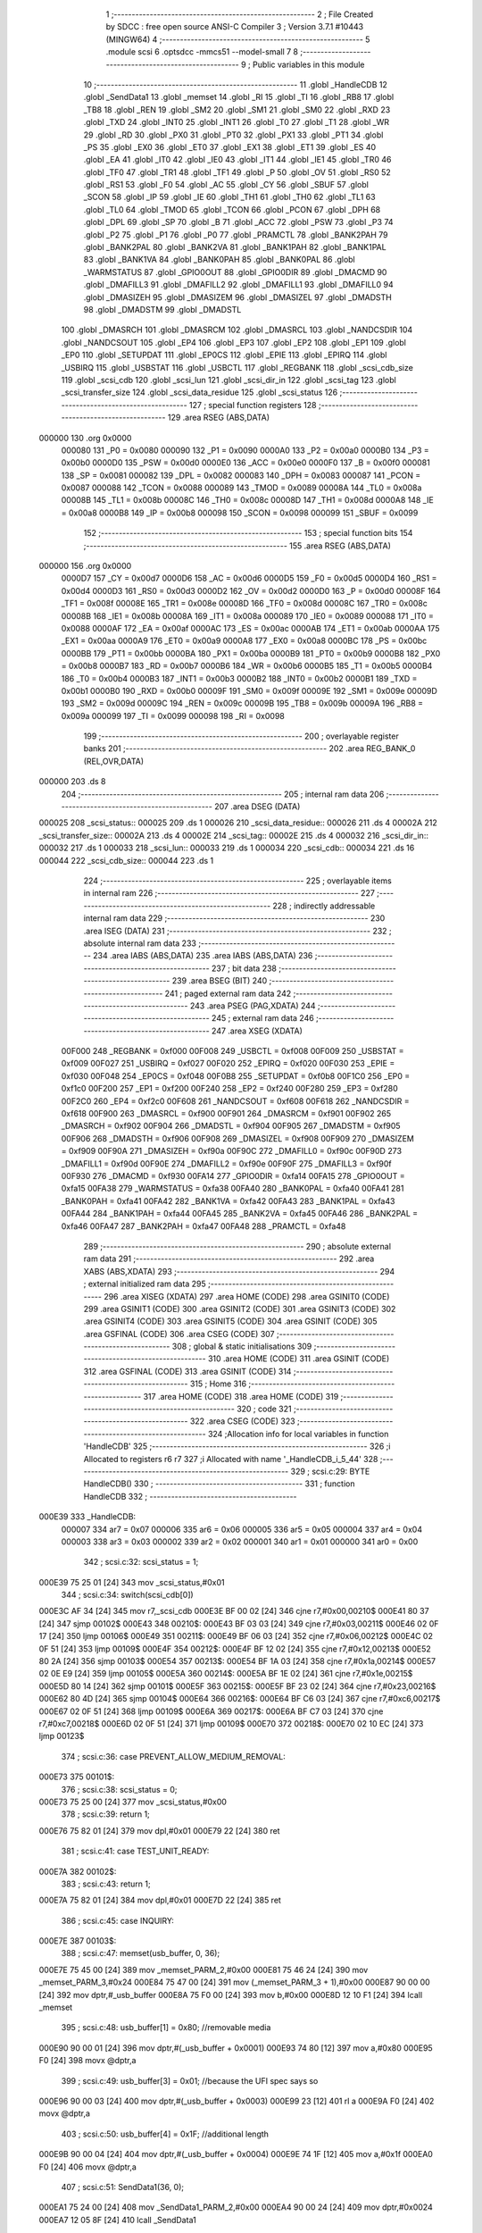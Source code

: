                                      1 ;--------------------------------------------------------
                                      2 ; File Created by SDCC : free open source ANSI-C Compiler
                                      3 ; Version 3.7.1 #10443 (MINGW64)
                                      4 ;--------------------------------------------------------
                                      5 	.module scsi
                                      6 	.optsdcc -mmcs51 --model-small
                                      7 	
                                      8 ;--------------------------------------------------------
                                      9 ; Public variables in this module
                                     10 ;--------------------------------------------------------
                                     11 	.globl _HandleCDB
                                     12 	.globl _SendData1
                                     13 	.globl _memset
                                     14 	.globl _RI
                                     15 	.globl _TI
                                     16 	.globl _RB8
                                     17 	.globl _TB8
                                     18 	.globl _REN
                                     19 	.globl _SM2
                                     20 	.globl _SM1
                                     21 	.globl _SM0
                                     22 	.globl _RXD
                                     23 	.globl _TXD
                                     24 	.globl _INT0
                                     25 	.globl _INT1
                                     26 	.globl _T0
                                     27 	.globl _T1
                                     28 	.globl _WR
                                     29 	.globl _RD
                                     30 	.globl _PX0
                                     31 	.globl _PT0
                                     32 	.globl _PX1
                                     33 	.globl _PT1
                                     34 	.globl _PS
                                     35 	.globl _EX0
                                     36 	.globl _ET0
                                     37 	.globl _EX1
                                     38 	.globl _ET1
                                     39 	.globl _ES
                                     40 	.globl _EA
                                     41 	.globl _IT0
                                     42 	.globl _IE0
                                     43 	.globl _IT1
                                     44 	.globl _IE1
                                     45 	.globl _TR0
                                     46 	.globl _TF0
                                     47 	.globl _TR1
                                     48 	.globl _TF1
                                     49 	.globl _P
                                     50 	.globl _OV
                                     51 	.globl _RS0
                                     52 	.globl _RS1
                                     53 	.globl _F0
                                     54 	.globl _AC
                                     55 	.globl _CY
                                     56 	.globl _SBUF
                                     57 	.globl _SCON
                                     58 	.globl _IP
                                     59 	.globl _IE
                                     60 	.globl _TH1
                                     61 	.globl _TH0
                                     62 	.globl _TL1
                                     63 	.globl _TL0
                                     64 	.globl _TMOD
                                     65 	.globl _TCON
                                     66 	.globl _PCON
                                     67 	.globl _DPH
                                     68 	.globl _DPL
                                     69 	.globl _SP
                                     70 	.globl _B
                                     71 	.globl _ACC
                                     72 	.globl _PSW
                                     73 	.globl _P3
                                     74 	.globl _P2
                                     75 	.globl _P1
                                     76 	.globl _P0
                                     77 	.globl _PRAMCTL
                                     78 	.globl _BANK2PAH
                                     79 	.globl _BANK2PAL
                                     80 	.globl _BANK2VA
                                     81 	.globl _BANK1PAH
                                     82 	.globl _BANK1PAL
                                     83 	.globl _BANK1VA
                                     84 	.globl _BANK0PAH
                                     85 	.globl _BANK0PAL
                                     86 	.globl _WARMSTATUS
                                     87 	.globl _GPIO0OUT
                                     88 	.globl _GPIO0DIR
                                     89 	.globl _DMACMD
                                     90 	.globl _DMAFILL3
                                     91 	.globl _DMAFILL2
                                     92 	.globl _DMAFILL1
                                     93 	.globl _DMAFILL0
                                     94 	.globl _DMASIZEH
                                     95 	.globl _DMASIZEM
                                     96 	.globl _DMASIZEL
                                     97 	.globl _DMADSTH
                                     98 	.globl _DMADSTM
                                     99 	.globl _DMADSTL
                                    100 	.globl _DMASRCH
                                    101 	.globl _DMASRCM
                                    102 	.globl _DMASRCL
                                    103 	.globl _NANDCSDIR
                                    104 	.globl _NANDCSOUT
                                    105 	.globl _EP4
                                    106 	.globl _EP3
                                    107 	.globl _EP2
                                    108 	.globl _EP1
                                    109 	.globl _EP0
                                    110 	.globl _SETUPDAT
                                    111 	.globl _EP0CS
                                    112 	.globl _EPIE
                                    113 	.globl _EPIRQ
                                    114 	.globl _USBIRQ
                                    115 	.globl _USBSTAT
                                    116 	.globl _USBCTL
                                    117 	.globl _REGBANK
                                    118 	.globl _scsi_cdb_size
                                    119 	.globl _scsi_cdb
                                    120 	.globl _scsi_lun
                                    121 	.globl _scsi_dir_in
                                    122 	.globl _scsi_tag
                                    123 	.globl _scsi_transfer_size
                                    124 	.globl _scsi_data_residue
                                    125 	.globl _scsi_status
                                    126 ;--------------------------------------------------------
                                    127 ; special function registers
                                    128 ;--------------------------------------------------------
                                    129 	.area RSEG    (ABS,DATA)
      000000                        130 	.org 0x0000
                           000080   131 _P0	=	0x0080
                           000090   132 _P1	=	0x0090
                           0000A0   133 _P2	=	0x00a0
                           0000B0   134 _P3	=	0x00b0
                           0000D0   135 _PSW	=	0x00d0
                           0000E0   136 _ACC	=	0x00e0
                           0000F0   137 _B	=	0x00f0
                           000081   138 _SP	=	0x0081
                           000082   139 _DPL	=	0x0082
                           000083   140 _DPH	=	0x0083
                           000087   141 _PCON	=	0x0087
                           000088   142 _TCON	=	0x0088
                           000089   143 _TMOD	=	0x0089
                           00008A   144 _TL0	=	0x008a
                           00008B   145 _TL1	=	0x008b
                           00008C   146 _TH0	=	0x008c
                           00008D   147 _TH1	=	0x008d
                           0000A8   148 _IE	=	0x00a8
                           0000B8   149 _IP	=	0x00b8
                           000098   150 _SCON	=	0x0098
                           000099   151 _SBUF	=	0x0099
                                    152 ;--------------------------------------------------------
                                    153 ; special function bits
                                    154 ;--------------------------------------------------------
                                    155 	.area RSEG    (ABS,DATA)
      000000                        156 	.org 0x0000
                           0000D7   157 _CY	=	0x00d7
                           0000D6   158 _AC	=	0x00d6
                           0000D5   159 _F0	=	0x00d5
                           0000D4   160 _RS1	=	0x00d4
                           0000D3   161 _RS0	=	0x00d3
                           0000D2   162 _OV	=	0x00d2
                           0000D0   163 _P	=	0x00d0
                           00008F   164 _TF1	=	0x008f
                           00008E   165 _TR1	=	0x008e
                           00008D   166 _TF0	=	0x008d
                           00008C   167 _TR0	=	0x008c
                           00008B   168 _IE1	=	0x008b
                           00008A   169 _IT1	=	0x008a
                           000089   170 _IE0	=	0x0089
                           000088   171 _IT0	=	0x0088
                           0000AF   172 _EA	=	0x00af
                           0000AC   173 _ES	=	0x00ac
                           0000AB   174 _ET1	=	0x00ab
                           0000AA   175 _EX1	=	0x00aa
                           0000A9   176 _ET0	=	0x00a9
                           0000A8   177 _EX0	=	0x00a8
                           0000BC   178 _PS	=	0x00bc
                           0000BB   179 _PT1	=	0x00bb
                           0000BA   180 _PX1	=	0x00ba
                           0000B9   181 _PT0	=	0x00b9
                           0000B8   182 _PX0	=	0x00b8
                           0000B7   183 _RD	=	0x00b7
                           0000B6   184 _WR	=	0x00b6
                           0000B5   185 _T1	=	0x00b5
                           0000B4   186 _T0	=	0x00b4
                           0000B3   187 _INT1	=	0x00b3
                           0000B2   188 _INT0	=	0x00b2
                           0000B1   189 _TXD	=	0x00b1
                           0000B0   190 _RXD	=	0x00b0
                           00009F   191 _SM0	=	0x009f
                           00009E   192 _SM1	=	0x009e
                           00009D   193 _SM2	=	0x009d
                           00009C   194 _REN	=	0x009c
                           00009B   195 _TB8	=	0x009b
                           00009A   196 _RB8	=	0x009a
                           000099   197 _TI	=	0x0099
                           000098   198 _RI	=	0x0098
                                    199 ;--------------------------------------------------------
                                    200 ; overlayable register banks
                                    201 ;--------------------------------------------------------
                                    202 	.area REG_BANK_0	(REL,OVR,DATA)
      000000                        203 	.ds 8
                                    204 ;--------------------------------------------------------
                                    205 ; internal ram data
                                    206 ;--------------------------------------------------------
                                    207 	.area DSEG    (DATA)
      000025                        208 _scsi_status::
      000025                        209 	.ds 1
      000026                        210 _scsi_data_residue::
      000026                        211 	.ds 4
      00002A                        212 _scsi_transfer_size::
      00002A                        213 	.ds 4
      00002E                        214 _scsi_tag::
      00002E                        215 	.ds 4
      000032                        216 _scsi_dir_in::
      000032                        217 	.ds 1
      000033                        218 _scsi_lun::
      000033                        219 	.ds 1
      000034                        220 _scsi_cdb::
      000034                        221 	.ds 16
      000044                        222 _scsi_cdb_size::
      000044                        223 	.ds 1
                                    224 ;--------------------------------------------------------
                                    225 ; overlayable items in internal ram 
                                    226 ;--------------------------------------------------------
                                    227 ;--------------------------------------------------------
                                    228 ; indirectly addressable internal ram data
                                    229 ;--------------------------------------------------------
                                    230 	.area ISEG    (DATA)
                                    231 ;--------------------------------------------------------
                                    232 ; absolute internal ram data
                                    233 ;--------------------------------------------------------
                                    234 	.area IABS    (ABS,DATA)
                                    235 	.area IABS    (ABS,DATA)
                                    236 ;--------------------------------------------------------
                                    237 ; bit data
                                    238 ;--------------------------------------------------------
                                    239 	.area BSEG    (BIT)
                                    240 ;--------------------------------------------------------
                                    241 ; paged external ram data
                                    242 ;--------------------------------------------------------
                                    243 	.area PSEG    (PAG,XDATA)
                                    244 ;--------------------------------------------------------
                                    245 ; external ram data
                                    246 ;--------------------------------------------------------
                                    247 	.area XSEG    (XDATA)
                           00F000   248 _REGBANK	=	0xf000
                           00F008   249 _USBCTL	=	0xf008
                           00F009   250 _USBSTAT	=	0xf009
                           00F027   251 _USBIRQ	=	0xf027
                           00F020   252 _EPIRQ	=	0xf020
                           00F030   253 _EPIE	=	0xf030
                           00F048   254 _EP0CS	=	0xf048
                           00F0B8   255 _SETUPDAT	=	0xf0b8
                           00F1C0   256 _EP0	=	0xf1c0
                           00F200   257 _EP1	=	0xf200
                           00F240   258 _EP2	=	0xf240
                           00F280   259 _EP3	=	0xf280
                           00F2C0   260 _EP4	=	0xf2c0
                           00F608   261 _NANDCSOUT	=	0xf608
                           00F618   262 _NANDCSDIR	=	0xf618
                           00F900   263 _DMASRCL	=	0xf900
                           00F901   264 _DMASRCM	=	0xf901
                           00F902   265 _DMASRCH	=	0xf902
                           00F904   266 _DMADSTL	=	0xf904
                           00F905   267 _DMADSTM	=	0xf905
                           00F906   268 _DMADSTH	=	0xf906
                           00F908   269 _DMASIZEL	=	0xf908
                           00F909   270 _DMASIZEM	=	0xf909
                           00F90A   271 _DMASIZEH	=	0xf90a
                           00F90C   272 _DMAFILL0	=	0xf90c
                           00F90D   273 _DMAFILL1	=	0xf90d
                           00F90E   274 _DMAFILL2	=	0xf90e
                           00F90F   275 _DMAFILL3	=	0xf90f
                           00F930   276 _DMACMD	=	0xf930
                           00FA14   277 _GPIO0DIR	=	0xfa14
                           00FA15   278 _GPIO0OUT	=	0xfa15
                           00FA38   279 _WARMSTATUS	=	0xfa38
                           00FA40   280 _BANK0PAL	=	0xfa40
                           00FA41   281 _BANK0PAH	=	0xfa41
                           00FA42   282 _BANK1VA	=	0xfa42
                           00FA43   283 _BANK1PAL	=	0xfa43
                           00FA44   284 _BANK1PAH	=	0xfa44
                           00FA45   285 _BANK2VA	=	0xfa45
                           00FA46   286 _BANK2PAL	=	0xfa46
                           00FA47   287 _BANK2PAH	=	0xfa47
                           00FA48   288 _PRAMCTL	=	0xfa48
                                    289 ;--------------------------------------------------------
                                    290 ; absolute external ram data
                                    291 ;--------------------------------------------------------
                                    292 	.area XABS    (ABS,XDATA)
                                    293 ;--------------------------------------------------------
                                    294 ; external initialized ram data
                                    295 ;--------------------------------------------------------
                                    296 	.area XISEG   (XDATA)
                                    297 	.area HOME    (CODE)
                                    298 	.area GSINIT0 (CODE)
                                    299 	.area GSINIT1 (CODE)
                                    300 	.area GSINIT2 (CODE)
                                    301 	.area GSINIT3 (CODE)
                                    302 	.area GSINIT4 (CODE)
                                    303 	.area GSINIT5 (CODE)
                                    304 	.area GSINIT  (CODE)
                                    305 	.area GSFINAL (CODE)
                                    306 	.area CSEG    (CODE)
                                    307 ;--------------------------------------------------------
                                    308 ; global & static initialisations
                                    309 ;--------------------------------------------------------
                                    310 	.area HOME    (CODE)
                                    311 	.area GSINIT  (CODE)
                                    312 	.area GSFINAL (CODE)
                                    313 	.area GSINIT  (CODE)
                                    314 ;--------------------------------------------------------
                                    315 ; Home
                                    316 ;--------------------------------------------------------
                                    317 	.area HOME    (CODE)
                                    318 	.area HOME    (CODE)
                                    319 ;--------------------------------------------------------
                                    320 ; code
                                    321 ;--------------------------------------------------------
                                    322 	.area CSEG    (CODE)
                                    323 ;------------------------------------------------------------
                                    324 ;Allocation info for local variables in function 'HandleCDB'
                                    325 ;------------------------------------------------------------
                                    326 ;i                         Allocated to registers r6 r7 
                                    327 ;i                         Allocated with name '_HandleCDB_i_5_44'
                                    328 ;------------------------------------------------------------
                                    329 ;	scsi.c:29: BYTE HandleCDB()
                                    330 ;	-----------------------------------------
                                    331 ;	 function HandleCDB
                                    332 ;	-----------------------------------------
      000E39                        333 _HandleCDB:
                           000007   334 	ar7 = 0x07
                           000006   335 	ar6 = 0x06
                           000005   336 	ar5 = 0x05
                           000004   337 	ar4 = 0x04
                           000003   338 	ar3 = 0x03
                           000002   339 	ar2 = 0x02
                           000001   340 	ar1 = 0x01
                           000000   341 	ar0 = 0x00
                                    342 ;	scsi.c:32: scsi_status = 1;
      000E39 75 25 01         [24]  343 	mov	_scsi_status,#0x01
                                    344 ;	scsi.c:34: switch(scsi_cdb[0])
      000E3C AF 34            [24]  345 	mov	r7,_scsi_cdb
      000E3E BF 00 02         [24]  346 	cjne	r7,#0x00,00210$
      000E41 80 37            [24]  347 	sjmp	00102$
      000E43                        348 00210$:
      000E43 BF 03 03         [24]  349 	cjne	r7,#0x03,00211$
      000E46 02 0F 17         [24]  350 	ljmp	00106$
      000E49                        351 00211$:
      000E49 BF 06 03         [24]  352 	cjne	r7,#0x06,00212$
      000E4C 02 0F 51         [24]  353 	ljmp	00109$
      000E4F                        354 00212$:
      000E4F BF 12 02         [24]  355 	cjne	r7,#0x12,00213$
      000E52 80 2A            [24]  356 	sjmp	00103$
      000E54                        357 00213$:
      000E54 BF 1A 03         [24]  358 	cjne	r7,#0x1a,00214$
      000E57 02 0E E9         [24]  359 	ljmp	00105$
      000E5A                        360 00214$:
      000E5A BF 1E 02         [24]  361 	cjne	r7,#0x1e,00215$
      000E5D 80 14            [24]  362 	sjmp	00101$
      000E5F                        363 00215$:
      000E5F BF 23 02         [24]  364 	cjne	r7,#0x23,00216$
      000E62 80 4D            [24]  365 	sjmp	00104$
      000E64                        366 00216$:
      000E64 BF C6 03         [24]  367 	cjne	r7,#0xc6,00217$
      000E67 02 0F 51         [24]  368 	ljmp	00109$
      000E6A                        369 00217$:
      000E6A BF C7 03         [24]  370 	cjne	r7,#0xc7,00218$
      000E6D 02 0F 51         [24]  371 	ljmp	00109$
      000E70                        372 00218$:
      000E70 02 10 EC         [24]  373 	ljmp	00123$
                                    374 ;	scsi.c:36: case PREVENT_ALLOW_MEDIUM_REMOVAL:
      000E73                        375 00101$:
                                    376 ;	scsi.c:38: scsi_status = 0;
      000E73 75 25 00         [24]  377 	mov	_scsi_status,#0x00
                                    378 ;	scsi.c:39: return 1;
      000E76 75 82 01         [24]  379 	mov	dpl,#0x01
      000E79 22               [24]  380 	ret
                                    381 ;	scsi.c:41: case TEST_UNIT_READY:
      000E7A                        382 00102$:
                                    383 ;	scsi.c:43: return 1;
      000E7A 75 82 01         [24]  384 	mov	dpl,#0x01
      000E7D 22               [24]  385 	ret
                                    386 ;	scsi.c:45: case INQUIRY:
      000E7E                        387 00103$:
                                    388 ;	scsi.c:47: memset(usb_buffer, 0, 36);
      000E7E 75 45 00         [24]  389 	mov	_memset_PARM_2,#0x00
      000E81 75 46 24         [24]  390 	mov	_memset_PARM_3,#0x24
      000E84 75 47 00         [24]  391 	mov	(_memset_PARM_3 + 1),#0x00
      000E87 90 00 00         [24]  392 	mov	dptr,#_usb_buffer
      000E8A 75 F0 00         [24]  393 	mov	b,#0x00
      000E8D 12 10 F1         [24]  394 	lcall	_memset
                                    395 ;	scsi.c:48: usb_buffer[1] = 0x80; //removable media
      000E90 90 00 01         [24]  396 	mov	dptr,#(_usb_buffer + 0x0001)
      000E93 74 80            [12]  397 	mov	a,#0x80
      000E95 F0               [24]  398 	movx	@dptr,a
                                    399 ;	scsi.c:49: usb_buffer[3] = 0x01; //because the UFI spec says so
      000E96 90 00 03         [24]  400 	mov	dptr,#(_usb_buffer + 0x0003)
      000E99 23               [12]  401 	rl	a
      000E9A F0               [24]  402 	movx	@dptr,a
                                    403 ;	scsi.c:50: usb_buffer[4] = 0x1F; //additional length
      000E9B 90 00 04         [24]  404 	mov	dptr,#(_usb_buffer + 0x0004)
      000E9E 74 1F            [12]  405 	mov	a,#0x1f
      000EA0 F0               [24]  406 	movx	@dptr,a
                                    407 ;	scsi.c:51: SendData1(36, 0);
      000EA1 75 24 00         [24]  408 	mov	_SendData1_PARM_2,#0x00
      000EA4 90 00 24         [24]  409 	mov	dptr,#0x0024
      000EA7 12 05 8F         [24]  410 	lcall	_SendData1
                                    411 ;	scsi.c:52: scsi_status = 0;
      000EAA 75 25 00         [24]  412 	mov	_scsi_status,#0x00
                                    413 ;	scsi.c:53: return 1;
      000EAD 75 82 01         [24]  414 	mov	dpl,#0x01
      000EB0 22               [24]  415 	ret
                                    416 ;	scsi.c:55: case READ_FORMAT_CAPACITIES:
      000EB1                        417 00104$:
                                    418 ;	scsi.c:57: memset(usb_buffer, 0, 12);
      000EB1 75 45 00         [24]  419 	mov	_memset_PARM_2,#0x00
      000EB4 75 46 0C         [24]  420 	mov	_memset_PARM_3,#0x0c
      000EB7 75 47 00         [24]  421 	mov	(_memset_PARM_3 + 1),#0x00
      000EBA 90 00 00         [24]  422 	mov	dptr,#_usb_buffer
      000EBD 75 F0 00         [24]  423 	mov	b,#0x00
      000EC0 12 10 F1         [24]  424 	lcall	_memset
                                    425 ;	scsi.c:58: usb_buffer[3] = 0x08; //capacity list length
      000EC3 90 00 03         [24]  426 	mov	dptr,#(_usb_buffer + 0x0003)
      000EC6 74 08            [12]  427 	mov	a,#0x08
      000EC8 F0               [24]  428 	movx	@dptr,a
                                    429 ;	scsi.c:59: usb_buffer[6] = 0x10; //number of blocks (sectors) (dummy 2MB)
      000EC9 90 00 06         [24]  430 	mov	dptr,#(_usb_buffer + 0x0006)
      000ECC 23               [12]  431 	rl	a
      000ECD F0               [24]  432 	movx	@dptr,a
                                    433 ;	scsi.c:60: usb_buffer[8] = 0x03;
      000ECE 90 00 08         [24]  434 	mov	dptr,#(_usb_buffer + 0x0008)
      000ED1 74 03            [12]  435 	mov	a,#0x03
      000ED3 F0               [24]  436 	movx	@dptr,a
                                    437 ;	scsi.c:61: usb_buffer[10] = 0x02; //block length (512 bytes/sector)
      000ED4 90 00 0A         [24]  438 	mov	dptr,#(_usb_buffer + 0x000a)
      000ED7 14               [12]  439 	dec	a
      000ED8 F0               [24]  440 	movx	@dptr,a
                                    441 ;	scsi.c:62: SendData1(12, 0);
      000ED9 75 24 00         [24]  442 	mov	_SendData1_PARM_2,#0x00
      000EDC 90 00 0C         [24]  443 	mov	dptr,#0x000c
      000EDF 12 05 8F         [24]  444 	lcall	_SendData1
                                    445 ;	scsi.c:63: scsi_status = 0;
      000EE2 75 25 00         [24]  446 	mov	_scsi_status,#0x00
                                    447 ;	scsi.c:64: return 1;
      000EE5 75 82 01         [24]  448 	mov	dpl,#0x01
      000EE8 22               [24]  449 	ret
                                    450 ;	scsi.c:66: case MODE_SENSE:
      000EE9                        451 00105$:
                                    452 ;	scsi.c:68: memset(usb_buffer, 0, 8);
      000EE9 75 45 00         [24]  453 	mov	_memset_PARM_2,#0x00
      000EEC 75 46 08         [24]  454 	mov	_memset_PARM_3,#0x08
      000EEF 75 47 00         [24]  455 	mov	(_memset_PARM_3 + 1),#0x00
      000EF2 90 00 00         [24]  456 	mov	dptr,#_usb_buffer
      000EF5 75 F0 00         [24]  457 	mov	b,#0x00
      000EF8 12 10 F1         [24]  458 	lcall	_memset
                                    459 ;	scsi.c:69: usb_buffer[0] = 0x03;
      000EFB 90 00 00         [24]  460 	mov	dptr,#_usb_buffer
      000EFE 74 03            [12]  461 	mov	a,#0x03
      000F00 F0               [24]  462 	movx	@dptr,a
                                    463 ;	scsi.c:70: usb_buffer[2] = 0x80;
      000F01 90 00 02         [24]  464 	mov	dptr,#(_usb_buffer + 0x0002)
      000F04 74 80            [12]  465 	mov	a,#0x80
      000F06 F0               [24]  466 	movx	@dptr,a
                                    467 ;	scsi.c:71: SendData1(4, 0);
      000F07 75 24 00         [24]  468 	mov	_SendData1_PARM_2,#0x00
      000F0A 90 00 04         [24]  469 	mov	dptr,#0x0004
      000F0D 12 05 8F         [24]  470 	lcall	_SendData1
                                    471 ;	scsi.c:72: scsi_status = 0;
      000F10 75 25 00         [24]  472 	mov	_scsi_status,#0x00
                                    473 ;	scsi.c:73: return 1;
      000F13 75 82 01         [24]  474 	mov	dpl,#0x01
      000F16 22               [24]  475 	ret
                                    476 ;	scsi.c:75: case REQUEST_SENSE:
      000F17                        477 00106$:
                                    478 ;	scsi.c:77: memset(usb_buffer, 0, 18);
      000F17 75 45 00         [24]  479 	mov	_memset_PARM_2,#0x00
      000F1A 75 46 12         [24]  480 	mov	_memset_PARM_3,#0x12
      000F1D 75 47 00         [24]  481 	mov	(_memset_PARM_3 + 1),#0x00
      000F20 90 00 00         [24]  482 	mov	dptr,#_usb_buffer
      000F23 75 F0 00         [24]  483 	mov	b,#0x00
      000F26 12 10 F1         [24]  484 	lcall	_memset
                                    485 ;	scsi.c:78: usb_buffer[0] = 0x70;
      000F29 90 00 00         [24]  486 	mov	dptr,#_usb_buffer
      000F2C 74 70            [12]  487 	mov	a,#0x70
      000F2E F0               [24]  488 	movx	@dptr,a
                                    489 ;	scsi.c:79: usb_buffer[2] = 0x02;
      000F2F 90 00 02         [24]  490 	mov	dptr,#(_usb_buffer + 0x0002)
      000F32 74 02            [12]  491 	mov	a,#0x02
      000F34 F0               [24]  492 	movx	@dptr,a
                                    493 ;	scsi.c:80: usb_buffer[7] = 10;
      000F35 90 00 07         [24]  494 	mov	dptr,#(_usb_buffer + 0x0007)
      000F38 74 0A            [12]  495 	mov	a,#0x0a
      000F3A F0               [24]  496 	movx	@dptr,a
                                    497 ;	scsi.c:81: usb_buffer[12] = 0x3A;
      000F3B 90 00 0C         [24]  498 	mov	dptr,#(_usb_buffer + 0x000c)
      000F3E 74 3A            [12]  499 	mov	a,#0x3a
      000F40 F0               [24]  500 	movx	@dptr,a
                                    501 ;	scsi.c:82: SendData1(18, 0);
      000F41 75 24 00         [24]  502 	mov	_SendData1_PARM_2,#0x00
      000F44 90 00 12         [24]  503 	mov	dptr,#0x0012
      000F47 12 05 8F         [24]  504 	lcall	_SendData1
                                    505 ;	scsi.c:83: scsi_status = 0;
      000F4A 75 25 00         [24]  506 	mov	_scsi_status,#0x00
                                    507 ;	scsi.c:84: return 1;
      000F4D 75 82 01         [24]  508 	mov	dpl,#0x01
      000F50 22               [24]  509 	ret
                                    510 ;	scsi.c:89: case 0xC7:
      000F51                        511 00109$:
                                    512 ;	scsi.c:91: switch(scsi_cdb[1])
      000F51 AF 35            [24]  513 	mov	r7,(_scsi_cdb + 0x0001)
      000F53 BF 05 03         [24]  514 	cjne	r7,#0x05,00219$
      000F56 02 10 52         [24]  515 	ljmp	00119$
      000F59                        516 00219$:
      000F59 BF 06 02         [24]  517 	cjne	r7,#0x06,00220$
      000F5C 80 1E            [24]  518 	sjmp	00110$
      000F5E                        519 00220$:
      000F5E BF 07 02         [24]  520 	cjne	r7,#0x07,00221$
      000F61 80 3C            [24]  521 	sjmp	00111$
      000F63                        522 00221$:
      000F63 BF 08 02         [24]  523 	cjne	r7,#0x08,00222$
      000F66 80 58            [24]  524 	sjmp	00112$
      000F68                        525 00222$:
      000F68 BF 09 02         [24]  526 	cjne	r7,#0x09,00223$
      000F6B 80 68            [24]  527 	sjmp	00113$
      000F6D                        528 00223$:
      000F6D BF 56 03         [24]  529 	cjne	r7,#0x56,00224$
      000F70 02 0F E5         [24]  530 	ljmp	00114$
      000F73                        531 00224$:
      000F73 BF BF 03         [24]  532 	cjne	r7,#0xbf,00225$
      000F76 02 10 A9         [24]  533 	ljmp	00120$
      000F79                        534 00225$:
      000F79 02 10 E8         [24]  535 	ljmp	00121$
                                    536 ;	scsi.c:93: case CUSTOM_XPEEK:
      000F7C                        537 00110$:
                                    538 ;	scsi.c:95: usb_buffer[0] = XVAL((scsi_cdb[2] << 8) | scsi_cdb[3]);
      000F7C AF 36            [24]  539 	mov	r7,(_scsi_cdb + 0x0002)
      000F7E 7E 00            [12]  540 	mov	r6,#0x00
      000F80 AC 37            [24]  541 	mov	r4,(_scsi_cdb + 0x0003)
      000F82 7D 00            [12]  542 	mov	r5,#0x00
      000F84 EC               [12]  543 	mov	a,r4
      000F85 42 06            [12]  544 	orl	ar6,a
      000F87 ED               [12]  545 	mov	a,r5
      000F88 42 07            [12]  546 	orl	ar7,a
      000F8A 8E 82            [24]  547 	mov	dpl,r6
      000F8C 8F 83            [24]  548 	mov	dph,r7
      000F8E E0               [24]  549 	movx	a,@dptr
      000F8F 90 00 00         [24]  550 	mov	dptr,#_usb_buffer
      000F92 F0               [24]  551 	movx	@dptr,a
                                    552 ;	scsi.c:96: SendData1(1, 0);
      000F93 75 24 00         [24]  553 	mov	_SendData1_PARM_2,#0x00
      000F96 90 00 01         [24]  554 	mov	dptr,#0x0001
      000F99 12 05 8F         [24]  555 	lcall	_SendData1
                                    556 ;	scsi.c:97: break;
      000F9C 02 10 EC         [24]  557 	ljmp	00123$
                                    558 ;	scsi.c:99: case CUSTOM_XPOKE:
      000F9F                        559 00111$:
                                    560 ;	scsi.c:101: XVAL((scsi_cdb[2] << 8) | scsi_cdb[3]) = scsi_cdb[4];
      000F9F AF 36            [24]  561 	mov	r7,(_scsi_cdb + 0x0002)
      000FA1 7E 00            [12]  562 	mov	r6,#0x00
      000FA3 AC 37            [24]  563 	mov	r4,(_scsi_cdb + 0x0003)
      000FA5 7D 00            [12]  564 	mov	r5,#0x00
      000FA7 EC               [12]  565 	mov	a,r4
      000FA8 42 06            [12]  566 	orl	ar6,a
      000FAA ED               [12]  567 	mov	a,r5
      000FAB 42 07            [12]  568 	orl	ar7,a
      000FAD 8E 82            [24]  569 	mov	dpl,r6
      000FAF 8F 83            [24]  570 	mov	dph,r7
      000FB1 E5 38            [12]  571 	mov	a,(_scsi_cdb + 0x0004)
      000FB3 F0               [24]  572 	movx	@dptr,a
                                    573 ;	scsi.c:102: SendData1(1, 0);
      000FB4 75 24 00         [24]  574 	mov	_SendData1_PARM_2,#0x00
      000FB7 90 00 01         [24]  575 	mov	dptr,#0x0001
      000FBA 12 05 8F         [24]  576 	lcall	_SendData1
                                    577 ;	scsi.c:103: break;
      000FBD 02 10 EC         [24]  578 	ljmp	00123$
                                    579 ;	scsi.c:105: case CUSTOM_IPEEK:
      000FC0                        580 00112$:
                                    581 ;	scsi.c:107: usb_buffer[0] = IVAL(scsi_cdb[2]);
      000FC0 A9 36            [24]  582 	mov	r1,(_scsi_cdb + 0x0002)
      000FC2 87 07            [24]  583 	mov	ar7,@r1
      000FC4 90 00 00         [24]  584 	mov	dptr,#_usb_buffer
      000FC7 EF               [12]  585 	mov	a,r7
      000FC8 F0               [24]  586 	movx	@dptr,a
                                    587 ;	scsi.c:108: SendData1(1, 0);
      000FC9 75 24 00         [24]  588 	mov	_SendData1_PARM_2,#0x00
      000FCC 90 00 01         [24]  589 	mov	dptr,#0x0001
      000FCF 12 05 8F         [24]  590 	lcall	_SendData1
                                    591 ;	scsi.c:109: break;
      000FD2 02 10 EC         [24]  592 	ljmp	00123$
                                    593 ;	scsi.c:111: case CUSTOM_IPOKE:
      000FD5                        594 00113$:
                                    595 ;	scsi.c:113: IVAL(scsi_cdb[2]) = scsi_cdb[3];
      000FD5 A9 36            [24]  596 	mov	r1,(_scsi_cdb + 0x0002)
      000FD7 A7 37            [24]  597 	mov	@r1,(_scsi_cdb + 0x0003)
                                    598 ;	scsi.c:114: SendData1(1, 0);
      000FD9 75 24 00         [24]  599 	mov	_SendData1_PARM_2,#0x00
      000FDC 90 00 01         [24]  600 	mov	dptr,#0x0001
      000FDF 12 05 8F         [24]  601 	lcall	_SendData1
                                    602 ;	scsi.c:115: break;
      000FE2 02 10 EC         [24]  603 	ljmp	00123$
                                    604 ;	scsi.c:117: case VENDOR_CHIPID:
      000FE5                        605 00114$:
                                    606 ;	scsi.c:120: memset(usb_buffer, 0x00, 0x200);
      000FE5 75 45 00         [24]  607 	mov	_memset_PARM_2,#0x00
      000FE8 75 46 00         [24]  608 	mov	_memset_PARM_3,#0x00
      000FEB 75 47 02         [24]  609 	mov	(_memset_PARM_3 + 1),#0x02
      000FEE 90 00 00         [24]  610 	mov	dptr,#_usb_buffer
      000FF1 75 F0 00         [24]  611 	mov	b,#0x00
      000FF4 12 10 F1         [24]  612 	lcall	_memset
                                    613 ;	scsi.c:123: XVAL(0xF480) = 0x00;
      000FF7 90 F4 80         [24]  614 	mov	dptr,#0xf480
      000FFA E4               [12]  615 	clr	a
      000FFB F0               [24]  616 	movx	@dptr,a
                                    617 ;	scsi.c:124: XVAL(0xF618) = 0xFF;
      000FFC 90 F6 18         [24]  618 	mov	dptr,#0xf618
      000FFF 14               [12]  619 	dec	a
      001000 F0               [24]  620 	movx	@dptr,a
                                    621 ;	scsi.c:127: XVAL(0xF608) = 0xFE;
      001001 90 F6 08         [24]  622 	mov	dptr,#0xf608
      001004 14               [12]  623 	dec	a
      001005 F0               [24]  624 	movx	@dptr,a
                                    625 ;	scsi.c:130: XVAL(0xF400) = 0xFF;
      001006 90 F4 00         [24]  626 	mov	dptr,#0xf400
      001009 04               [12]  627 	inc	a
      00100A F0               [24]  628 	movx	@dptr,a
                                    629 ;	scsi.c:131: while (!(XVAL(0xF41E) & 0x01));
      00100B                        630 00115$:
      00100B 90 F4 1E         [24]  631 	mov	dptr,#0xf41e
      00100E E0               [24]  632 	movx	a,@dptr
      00100F FF               [12]  633 	mov	r7,a
      001010 30 E0 F8         [24]  634 	jnb	acc.0,00115$
                                    635 ;	scsi.c:134: XVAL(0xF400) = 0x90;
      001013 90 F4 00         [24]  636 	mov	dptr,#0xf400
      001016 74 90            [12]  637 	mov	a,#0x90
      001018 F0               [24]  638 	movx	@dptr,a
                                    639 ;	scsi.c:135: XVAL(0xF404) = 0x00;
      001019 90 F4 04         [24]  640 	mov	dptr,#0xf404
      00101C E4               [12]  641 	clr	a
      00101D F0               [24]  642 	movx	@dptr,a
                                    643 ;	scsi.c:136: for (i = 0; i < 6; i++)
      00101E 7E 00            [12]  644 	mov	r6,#0x00
      001020 7F 00            [12]  645 	mov	r7,#0x00
      001022                        646 00125$:
                                    647 ;	scsi.c:138: usb_buffer[i] = XVAL(0xF408);
      001022 8E 04            [24]  648 	mov	ar4,r6
      001024 74 00            [12]  649 	mov	a,#(_usb_buffer >> 8)
      001026 2F               [12]  650 	add	a,r7
      001027 FD               [12]  651 	mov	r5,a
      001028 90 F4 08         [24]  652 	mov	dptr,#0xf408
      00102B E0               [24]  653 	movx	a,@dptr
      00102C FB               [12]  654 	mov	r3,a
      00102D 8C 82            [24]  655 	mov	dpl,r4
      00102F 8D 83            [24]  656 	mov	dph,r5
      001031 F0               [24]  657 	movx	@dptr,a
                                    658 ;	scsi.c:136: for (i = 0; i < 6; i++)
      001032 0E               [12]  659 	inc	r6
      001033 BE 00 01         [24]  660 	cjne	r6,#0x00,00227$
      001036 0F               [12]  661 	inc	r7
      001037                        662 00227$:
      001037 C3               [12]  663 	clr	c
      001038 EE               [12]  664 	mov	a,r6
      001039 94 06            [12]  665 	subb	a,#0x06
      00103B EF               [12]  666 	mov	a,r7
      00103C 64 80            [12]  667 	xrl	a,#0x80
      00103E 94 80            [12]  668 	subb	a,#0x80
      001040 40 E0            [24]  669 	jc	00125$
                                    670 ;	scsi.c:141: SendData1(0x200, 0);
      001042 75 24 00         [24]  671 	mov	_SendData1_PARM_2,#0x00
      001045 90 02 00         [24]  672 	mov	dptr,#0x0200
      001048 12 05 8F         [24]  673 	lcall	_SendData1
                                    674 ;	scsi.c:142: scsi_status = 0;
      00104B 75 25 00         [24]  675 	mov	_scsi_status,#0x00
                                    676 ;	scsi.c:143: return 1;
      00104E 75 82 01         [24]  677 	mov	dpl,#0x01
      001051 22               [24]  678 	ret
                                    679 ;	scsi.c:145: case VENDOR_INFO: //get info
      001052                        680 00119$:
                                    681 ;	scsi.c:149: memset(usb_buffer, 0x00, 0x210);
      001052 75 45 00         [24]  682 	mov	_memset_PARM_2,#0x00
      001055 75 46 10         [24]  683 	mov	_memset_PARM_3,#0x10
      001058 75 47 02         [24]  684 	mov	(_memset_PARM_3 + 1),#0x02
      00105B 90 00 00         [24]  685 	mov	dptr,#_usb_buffer
      00105E 75 F0 00         [24]  686 	mov	b,#0x00
      001061 12 10 F1         [24]  687 	lcall	_memset
                                    688 ;	scsi.c:150: usb_buffer[0x094] = 0x00;
      001064 90 00 94         [24]  689 	mov	dptr,#(_usb_buffer + 0x0094)
      001067 E4               [12]  690 	clr	a
      001068 F0               [24]  691 	movx	@dptr,a
                                    692 ;	scsi.c:151: usb_buffer[0x095] = 0x99;
      001069 90 00 95         [24]  693 	mov	dptr,#(_usb_buffer + 0x0095)
      00106C 74 99            [12]  694 	mov	a,#0x99
      00106E F0               [24]  695 	movx	@dptr,a
                                    696 ;	scsi.c:152: usb_buffer[0x096] = 0x53;
      00106F 90 00 96         [24]  697 	mov	dptr,#(_usb_buffer + 0x0096)
      001072 74 53            [12]  698 	mov	a,#0x53
      001074 F0               [24]  699 	movx	@dptr,a
                                    700 ;	scsi.c:153: usb_buffer[0x17A] = 'V';
      001075 90 01 7A         [24]  701 	mov	dptr,#(_usb_buffer + 0x017a)
      001078 74 56            [12]  702 	mov	a,#0x56
      00107A F0               [24]  703 	movx	@dptr,a
                                    704 ;	scsi.c:154: usb_buffer[0x17B] = 'R';
      00107B 90 01 7B         [24]  705 	mov	dptr,#(_usb_buffer + 0x017b)
      00107E 74 52            [12]  706 	mov	a,#0x52
      001080 F0               [24]  707 	movx	@dptr,a
                                    708 ;	scsi.c:155: usb_buffer[0x17E] = 0x23;
      001081 90 01 7E         [24]  709 	mov	dptr,#(_usb_buffer + 0x017e)
      001084 74 23            [12]  710 	mov	a,#0x23
      001086 F0               [24]  711 	movx	@dptr,a
                                    712 ;	scsi.c:156: usb_buffer[0x17F] = 0x07;
      001087 90 01 7F         [24]  713 	mov	dptr,#(_usb_buffer + 0x017f)
      00108A 74 07            [12]  714 	mov	a,#0x07
      00108C F0               [24]  715 	movx	@dptr,a
                                    716 ;	scsi.c:157: usb_buffer[0x200] = 'I';
      00108D 90 02 00         [24]  717 	mov	dptr,#(_usb_buffer + 0x0200)
      001090 74 49            [12]  718 	mov	a,#0x49
      001092 F0               [24]  719 	movx	@dptr,a
                                    720 ;	scsi.c:158: usb_buffer[0x201] = 'F';
      001093 90 02 01         [24]  721 	mov	dptr,#(_usb_buffer + 0x0201)
      001096 74 46            [12]  722 	mov	a,#0x46
      001098 F0               [24]  723 	movx	@dptr,a
                                    724 ;	scsi.c:159: SendData1(0x210, 0);
      001099 75 24 00         [24]  725 	mov	_SendData1_PARM_2,#0x00
      00109C 90 02 10         [24]  726 	mov	dptr,#0x0210
      00109F 12 05 8F         [24]  727 	lcall	_SendData1
                                    728 ;	scsi.c:160: scsi_status = 0;
      0010A2 75 25 00         [24]  729 	mov	_scsi_status,#0x00
                                    730 ;	scsi.c:161: return 1;
      0010A5 75 82 01         [24]  731 	mov	dpl,#0x01
                                    732 ;	scsi.c:163: case VENDOR_BOOT:
      0010A8 22               [24]  733 	ret
      0010A9                        734 00120$:
                                    735 ;	scsi.c:166: XVAL(0xFA14) = 0x07;
      0010A9 90 FA 14         [24]  736 	mov	dptr,#0xfa14
      0010AC 74 07            [12]  737 	mov	a,#0x07
      0010AE F0               [24]  738 	movx	@dptr,a
                                    739 ;	scsi.c:167: XVAL(0xF747) &= 0xEF;
      0010AF 90 F7 47         [24]  740 	mov	dptr,#0xf747
      0010B2 E0               [24]  741 	movx	a,@dptr
      0010B3 54 EF            [12]  742 	anl	a,#0xef
      0010B5 F0               [24]  743 	movx	@dptr,a
                                    744 ;	scsi.c:168: XVAL(0xFA15) = 0x06;
      0010B6 90 FA 15         [24]  745 	mov	dptr,#0xfa15
      0010B9 74 06            [12]  746 	mov	a,#0x06
      0010BB F0               [24]  747 	movx	@dptr,a
                                    748 ;	scsi.c:169: XVAL(0xFA38) |= 0x01;
      0010BC 90 FA 38         [24]  749 	mov	dptr,#0xfa38
      0010BF E0               [24]  750 	movx	a,@dptr
      0010C0 FF               [12]  751 	mov	r7,a
      0010C1 7E 00            [12]  752 	mov	r6,#0x00
      0010C3 43 07 01         [24]  753 	orl	ar7,#0x01
      0010C6 90 FA 38         [24]  754 	mov	dptr,#0xfa38
      0010C9 EF               [12]  755 	mov	a,r7
      0010CA F0               [24]  756 	movx	@dptr,a
                                    757 ;	scsi.c:170: XVAL(0xF08F) = 0x00;
      0010CB 90 F0 8F         [24]  758 	mov	dptr,#0xf08f
      0010CE E4               [12]  759 	clr	a
      0010CF F0               [24]  760 	movx	@dptr,a
                                    761 ;	scsi.c:171: XVAL(0xFA68) &= 0xF7;
      0010D0 90 FA 68         [24]  762 	mov	dptr,#0xfa68
      0010D3 E0               [24]  763 	movx	a,@dptr
      0010D4 54 F7            [12]  764 	anl	a,#0xf7
      0010D6 F0               [24]  765 	movx	@dptr,a
                                    766 ;	scsi.c:172: XVAL(0xFA6A) &= 0xF7;
      0010D7 90 FA 6A         [24]  767 	mov	dptr,#0xfa6a
      0010DA E0               [24]  768 	movx	a,@dptr
      0010DB 54 F7            [12]  769 	anl	a,#0xf7
      0010DD F0               [24]  770 	movx	@dptr,a
                                    771 ;	scsi.c:173: XVAL(0xFA48) &= 0xFE;
      0010DE 90 FA 48         [24]  772 	mov	dptr,#0xfa48
      0010E1 E0               [24]  773 	movx	a,@dptr
      0010E2 54 FE            [12]  774 	anl	a,#0xfe
      0010E4 FF               [12]  775 	mov	r7,a
      0010E5 F0               [24]  776 	movx	@dptr,a
                                    777 ;	scsi.c:174: break;
                                    778 ;	scsi.c:176: default:
      0010E6 80 04            [24]  779 	sjmp	00123$
      0010E8                        780 00121$:
                                    781 ;	scsi.c:179: return 0;
      0010E8 75 82 00         [24]  782 	mov	dpl,#0x00
                                    783 ;	scsi.c:183: default:
      0010EB 22               [24]  784 	ret
      0010EC                        785 00123$:
                                    786 ;	scsi.c:186: return 0;
      0010EC 75 82 00         [24]  787 	mov	dpl,#0x00
                                    788 ;	scsi.c:188: }
                                    789 ;	scsi.c:189: }
      0010EF 22               [24]  790 	ret
                                    791 	.area CSEG    (CODE)
                                    792 	.area CONST   (CODE)
                                    793 	.area XINIT   (CODE)
                                    794 	.area CABS    (ABS,CODE)
